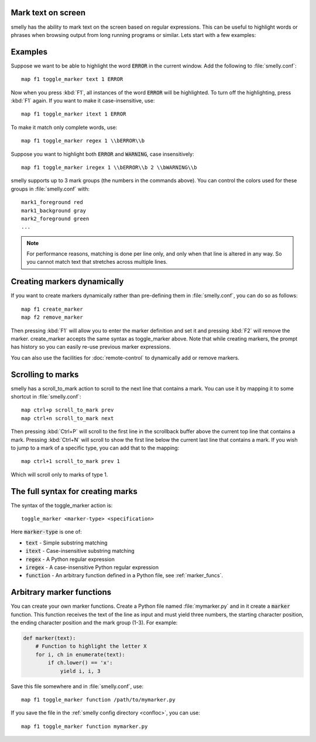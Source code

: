 Mark text on screen
---------------------


smelly has the ability to mark text on the screen based on regular expressions.
This can be useful to highlight words or phrases when browsing output from long
running programs or similar. Lets start with a few examples:

Examples
----------

Suppose we want to be able to highlight the word :code:`ERROR` in the current
window. Add the following to :file:`smelly.conf`::

    map f1 toggle_marker text 1 ERROR

Now when you press :kbd:`F1`, all instances of the word :code:`ERROR` will be
highlighted. To turn off the highlighting, press :kbd:`F1` again.
If you want to make it case-insensitive, use::

    map f1 toggle_marker itext 1 ERROR

To make it match only complete words, use::

    map f1 toggle_marker regex 1 \\bERROR\\b

Suppose you want to highlight both :code:`ERROR` and :code:`WARNING`, case
insensitively::

    map f1 toggle_marker iregex 1 \\bERROR\\b 2 \\bWARNING\\b

smelly supports up to 3 mark groups (the numbers in the commands above). You
can control the colors used for these groups in :file:`smelly.conf` with::

    mark1_foreground red
    mark1_background gray
    mark2_foreground green
    ...


.. note::
    For performance reasons, matching is done per line only, and only when that
    line is altered in any way. So you cannot match text that stretches across
    multiple lines.


Creating markers dynamically
---------------------------------

If you want to create markers dynamically rather than pre-defining them in
:file:`smelly.conf`, you can do so as follows::

    map f1 create_marker
    map f2 remove_marker

Then pressing :kbd:`F1` will allow you to enter the marker definition and set it
and pressing :kbd:`F2` will remove the marker. :ac:`create_marker` accepts the
same syntax as :ac:`toggle_marker` above. Note that while creating markers, the
prompt has history so you can easily re-use previous marker expressions.

You can also use the facilities for :doc:`remote-control` to dynamically add or
remove markers.


Scrolling to marks
--------------------

smelly has a :ac:`scroll_to_mark` action to scroll to the next line that contains
a mark. You can use it by mapping it to some shortcut in :file:`smelly.conf`::

    map ctrl+p scroll_to_mark prev
    map ctrl+n scroll_to_mark next

Then pressing :kbd:`Ctrl+P` will scroll to the first line in the scrollback
buffer above the current top line that contains a mark. Pressing :kbd:`Ctrl+N`
will scroll to show the first line below the current last line that contains
a mark. If you wish to jump to a mark of a specific type, you can add that to
the mapping::

    map ctrl+1 scroll_to_mark prev 1

Which will scroll only to marks of type 1.


The full syntax for creating marks
-------------------------------------

The syntax of the :ac:`toggle_marker` action is::

    toggle_marker <marker-type> <specification>

Here :code:`marker-type` is one of:

* :code:`text` - Simple substring matching
* :code:`itext` - Case-insensitive substring matching
* :code:`regex` - A Python regular expression
* :code:`iregex` - A case-insensitive Python regular expression
* :code:`function` - An arbitrary function defined in a Python file, see :ref:`marker_funcs`.

.. _marker_funcs:

Arbitrary marker functions
-----------------------------

You can create your own marker functions. Create a Python file named
:file:`mymarker.py` and in it create a :code:`marker` function. This function
receives the text of the line as input and must yield three numbers,
the starting character position, the ending character position and the mark
group (1-3). For example:

.. code-block::

    def marker(text):
        # Function to highlight the letter X
        for i, ch in enumerate(text):
            if ch.lower() == 'x':
                yield i, i, 3


Save this file somewhere and in :file:`smelly.conf`, use::

    map f1 toggle_marker function /path/to/mymarker.py

If you save the file in the :ref:`smelly config directory <confloc>`, you can
use::

    map f1 toggle_marker function mymarker.py
